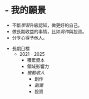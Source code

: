 * - 我的願景
	- 不斷[[學習]]升級認知，做更好的自己。
	- 做長期收益的事情，比如[[寫作]]與投資。
	- 分享心得予他人。
- 長期目標
	- 2021 - 2025
		- 積累資本
		- 領域影響力
		- [[被動收入]]
			- 創作
			- [[副業]]
			- 投資